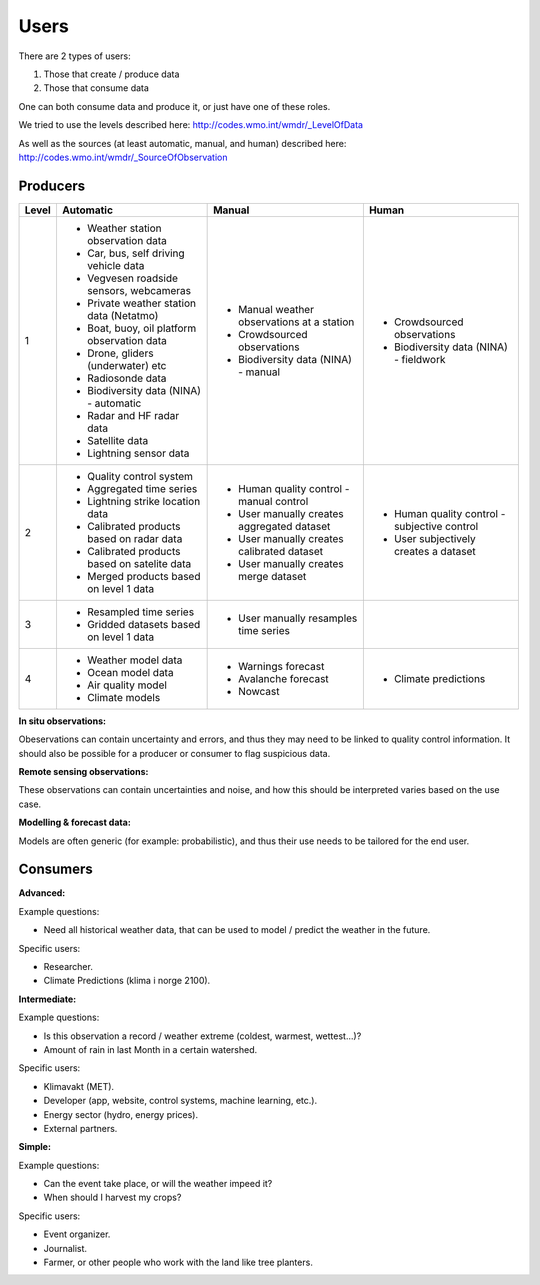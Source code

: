 -----
Users 
-----

There are 2 types of users:

1. Those that create / produce data
2. Those that consume data 

One can both consume data and produce it, or just have one of these roles.

We tried to use the levels described here: http://codes.wmo.int/wmdr/_LevelOfData

As well as the sources (at least automatic, manual, and human) described here: http://codes.wmo.int/wmdr/_SourceOfObservation


Producers
=========


==========  ================================================  ================================================  ================================================
  Level                       Automatic                                            Manual                                              Human
==========  ================================================  ================================================  ================================================
    1       * Weather station observation data                * Manual weather observations at a station
            * Car, bus, self driving vehicle data             * Crowdsourced observations                       * Crowdsourced observations
            * Vegvesen roadside sensors, webcameras           * Biodiversity data (NINA) - manual               * Biodiversity data (NINA) - fieldwork 
            * Private weather station data (Netatmo)
            * Boat, buoy, oil platform observation data
            * Drone, gliders (underwater) etc
            * Radiosonde data
            * Biodiversity data (NINA) - automatic
            * Radar and HF radar data
            * Satellite data
            * Lightning sensor data
    2       * Quality control system                          * Human quality control - manual control          * Human quality control - subjective control
            * Aggregated time series                          * User manually creates aggregated dataset        * User subjectively creates a dataset 
            * Lightning strike location data                  * User manually creates calibrated dataset
            * Calibrated products based on radar data         * User manually creates merge dataset 
            * Calibrated products based on satelite data
            * Merged products based on level 1 data
    3       * Resampled time series                           * User manually resamples time series
            * Gridded datasets based on level 1 data
    4       * Weather model data                              * Warnings forecast                               * Climate predictions
            * Ocean model data                                * Avalanche forecast
            * Air quality model                               * Nowcast
            * Climate models                                  
            
==========  ================================================  ================================================  ================================================

**In situ observations:**

Obeservations can contain uncertainty and errors, and thus they may need to be linked to quality control information. It should also be possible for a producer or consumer to flag suspicious data. 


**Remote sensing observations:**

These observations can contain uncertainties and noise, and how this should be interpreted varies based on the use case.

 
**Modelling & forecast data:**

Models are often generic (for example: probabilistic), and thus their use needs to be tailored for the end user.


Consumers
=========

**Advanced:**

Example questions:

* Need all historical weather data, that can be used to model / predict the weather in the future.

Specific users: 

* Researcher.

* Climate Predictions (klima i norge 2100).

**Intermediate:**

Example questions:

* Is this observation a record / weather extreme (coldest, warmest, wettest...)?

* Amount of rain in last Month in a certain watershed.

Specific users: 

* Klimavakt (MET).

* Developer (app, website, control systems, machine learning, etc.).

* Energy sector (hydro, energy prices). 

* External partners. 

**Simple:**

Example questions:
 
* Can the event take place, or will the weather impeed it?

* When should I harvest my crops?

Specific users: 

* Event organizer. 

* Journalist.

* Farmer, or other people who work with the land like tree planters. 


